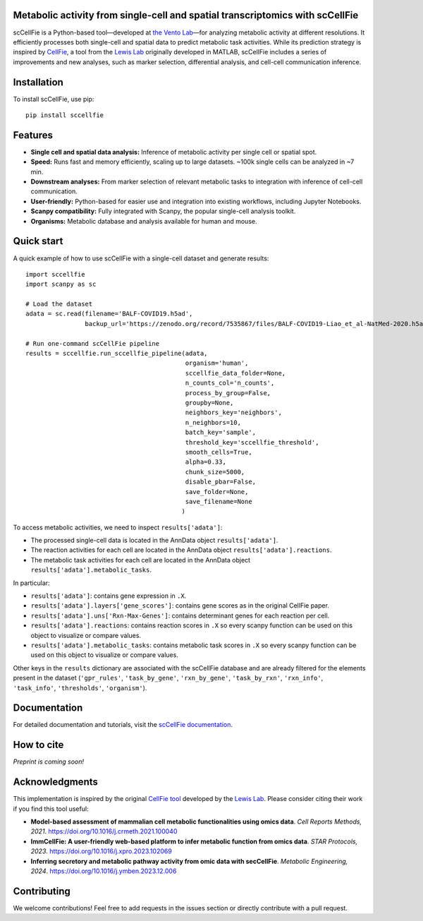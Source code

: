 |PYPI| |Issues| |Codecov| |Downloads| |License|

.. |PYPI| image:: https://badge.fury.io/py/sccellfie.svg
   :target: https://pypi.org/project/sccellfie/

.. |Issues| image:: https://github.com/earmingol/scCellFie/actions/workflows/tests.yml/badge.svg
   :alt: test-sccellfie

.. |Codecov| image:: https://codecov.io/gh/earmingol/scCellFie/graph/badge.svg?token=22NENAKNKI
   :target: https://codecov.io/gh/earmingol/scCellFie

.. |Downloads| image:: https://pepy.tech/badge/sccellfie/month
   :target: https://pepy.tech/project/sccellfie

.. |License| image:: https://img.shields.io/badge/License-MIT-yellow.svg
   :target: https://opensource.org/licenses/MIT
   :alt: License: MIT


Metabolic activity from single-cell and spatial transcriptomics with scCellFie
-----------------------------------------------------------------------------------------
scCellFie is a Python-based tool—developed at `the Vento Lab <https://ventolab.org/>`_—for analyzing metabolic activity at different resolutions. It efficiently processes both
single-cell and spatial data to predict metabolic task activities. While its prediction strategy is inspired by
`CellFie <https://github.com/LewisLabUCSD/CellFie>`_, a tool from the `Lewis Lab <https://lewislab.ucsd.edu/>`_ originally developed in MATLAB,
scCellFie includes a series of improvements and new analyses, such as marker selection, differential analysis, and
cell-cell communication inference.


.. image:: https://github.com/earmingol/scCellFie/blob/main/scCellFie-Logo.png?raw=true
   :alt: Logo
   :width: 350
   :height: 188.31
   :align: center


Installation
------------

To install scCellFie, use pip::

    pip install sccellfie

Features
--------

- **Single cell and spatial data analysis:** Inference of metabolic
  activity per single cell or spatial spot.

- **Speed:** Runs fast and memory efficiently, scaling up to large datasets. ~100k single cells can be analyzed in ~7 min.

- **Downstream analyses:** From marker selection of relevant metabolic tasks to integration with
  inference of cell-cell communication.

- **User-friendly:** Python-based for easier use and integration into existing workflows, including Jupyter Notebooks.

- **Scanpy compatibility:** Fully integrated with Scanpy, the popular single-cell
  analysis toolkit.

- **Organisms:** Metabolic database and analysis available for human and mouse.

Quick start
-----------
A quick example of how to use scCellFie with a single-cell dataset and generate results::

        import sccellfie
        import scanpy as sc

        # Load the dataset
        adata = sc.read(filename='BALF-COVID19.h5ad',
                        backup_url='https://zenodo.org/record/7535867/files/BALF-COVID19-Liao_et_al-NatMed-2020.h5ad')

        # Run one-command scCellFie pipeline
        results = sccellfie.run_sccellfie_pipeline(adata,
                                                   organism='human',
                                                   sccellfie_data_folder=None,
                                                   n_counts_col='n_counts',
                                                   process_by_group=False,
                                                   groupby=None,
                                                   neighbors_key='neighbors',
                                                   n_neighbors=10,
                                                   batch_key='sample',
                                                   threshold_key='sccellfie_threshold',
                                                   smooth_cells=True,
                                                   alpha=0.33,
                                                   chunk_size=5000,
                                                   disable_pbar=False,
                                                   save_folder=None,
                                                   save_filename=None
                                                  )

To access metabolic activities, we need to inspect ``results['adata']``:

- The processed single-cell data is located in the AnnData object ``results['adata']``.
- The reaction activities for each cell are located in the AnnData object ``results['adata'].reactions``.
- The metabolic task activities for each cell are located in the AnnData object ``results['adata'].metabolic_tasks``.

In particular:

- ``results['adata']``: contains gene expression in ``.X``.
- ``results['adata'].layers['gene_scores']``: contains gene scores as in the original CellFie paper.
- ``results['adata'].uns['Rxn-Max-Genes']``: contains determinant genes for each reaction per cell.
- ``results['adata'].reactions``: contains reaction scores in ``.X`` so every scanpy function can be used on this object to visualize or compare values.
- ``results['adata'].metabolic_tasks``: contains metabolic task scores in ``.X`` so every scanpy function can be used on this object to visualize or compare values.

Other keys in the ``results`` dictionary are associated with the scCellFie database and are already filtered for the elements present
in the dataset (``'gpr_rules'``, ``'task_by_gene'``, ``'rxn_by_gene'``, ``'task_by_rxn'``, ``'rxn_info'``, ``'task_info'``, ``'thresholds'``, ``'organism'``).

Documentation
-------------
For detailed documentation and tutorials, visit the `scCellFie documentation <https://sccellfie.readthedocs.io/en/latest/>`_.

How to cite
-----------

*Preprint is coming soon!*

Acknowledgments
---------------

This implementation is inspired by the original `CellFie tool <https://github.com/LewisLabUCSD/CellFie>`_ developed by
the `Lewis Lab <https://lewislab.ucsd.edu/>`_. Please consider citing their work if you find this tool useful:

- **Model-based assessment of mammalian cell metabolic functionalities using omics data**.
  *Cell Reports Methods, 2021*. https://doi.org/10.1016/j.crmeth.2021.100040

- **ImmCellFie: A user-friendly web-based platform to infer metabolic function from omics data**.
  *STAR Protocols, 2023*. https://doi.org/10.1016/j.xpro.2023.102069

- **Inferring secretory and metabolic pathway activity from omic data with secCellFie**.
  *Metabolic Engineering, 2024*. https://doi.org/10.1016/j.ymben.2023.12.006

Contributing
------------
We welcome contributions! Feel free to add requests in the issues section or directly contribute with a pull request.
